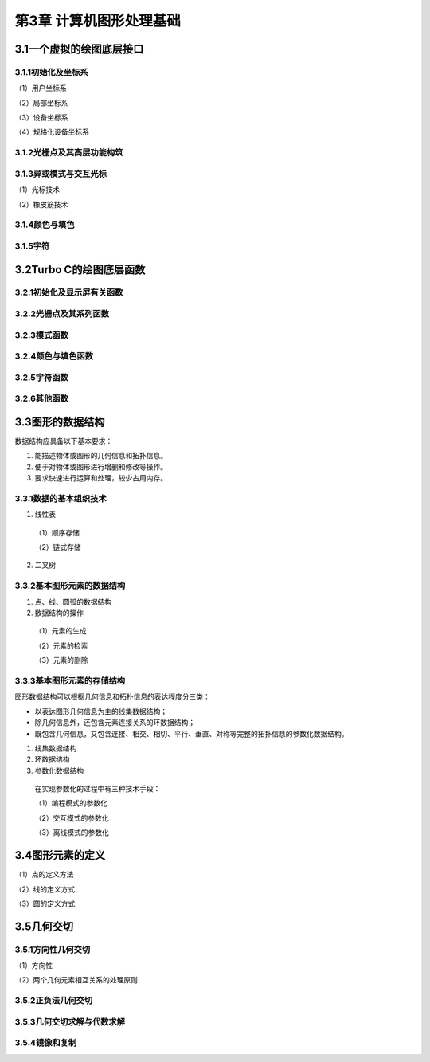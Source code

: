 第3章 计算机图形处理基础
============================

3.1一个虚拟的绘图底层接口
---------------------------

3.1.1初始化及坐标系
~~~~~~~~~~~~~~~~~~~~

（1）用户坐标系

（2）局部坐标系

（3）设备坐标系

（4）规格化设备坐标系

3.1.2光栅点及其高层功能构筑
~~~~~~~~~~~~~~~~~~~~~~~~~~~~~

3.1.3异或模式与交互光标
~~~~~~~~~~~~~~~~~~~~~~~~~

（1）光标技术

（2）橡皮筋技术

3.1.4颜色与填色
~~~~~~~~~~~~~~~~~

3.1.5字符
~~~~~~~~~~

3.2Turbo C的绘图底层函数
--------------------------
3.2.1初始化及显示屏有关函数
~~~~~~~~~~~~~~~~~~~~~~~~~~~~~

3.2.2光栅点及其系列函数
~~~~~~~~~~~~~~~~~~~~~~~~~

3.2.3模式函数
~~~~~~~~~~~~~~~

3.2.4颜色与填色函数
~~~~~~~~~~~~~~~~~~~~~

3.2.5字符函数
~~~~~~~~~~~~~~

3.2.6其他函数
~~~~~~~~~~~~~~~

3.3图形的数据结构
-------------------

数据结构应具备以下基本要求：

1. 能描述物体或图形的几何信息和拓扑信息。

2. 便于对物体或图形进行增删和修改等操作。

3. 要求快速进行运算和处理，较少占用内存。

3.3.1数据的基本组织技术
~~~~~~~~~~~~~~~~~~~~~~~~~

1. 线性表
 （1）顺序存储

 （2）链式存储

2. 二叉树

3.3.2基本图形元素的数据结构
~~~~~~~~~~~~~~~~~~~~~~~~~~~~~

1. 点、线、圆弧的数据结构

2. 数据结构的操作
 （1）元素的生成

 （2）元素的检索

 （3）元素的删除

3.3.3基本图形元素的存储结构
~~~~~~~~~~~~~~~~~~~~~~~~~~~~~
图形数据结构可以根据几何信息和拓扑信息的表达程度分三类：

- 以表达图形几何信息为主的线集数据结构；
- 除几何信息外，还包含元素连接关系的环数据结构；
- 既包含几何信息，又包含连接、相交、相切、平行、垂直、对称等完整的拓扑信息的参数化数据结构。

1. 线集数据结构

2. 环数据结构

3. 参数化数据结构
 
 在实现参数化的过程中有三种技术手段：

 （1）编程模式的参数化

 （2）交互模式的参数化

 （3）离线模式的参数化

3.4图形元素的定义
-------------------
（1）点的定义方法

（2）线的定义方式

（3）圆的定义方式

3.5几何交切
------------
3.5.1方向性几何交切
~~~~~~~~~~~~~~~~~~~~~~
（1）方向性

（2）两个几何元素相互关系的处理原则

3.5.2正负法几何交切
~~~~~~~~~~~~~~~~~~~~~

3.5.3几何交切求解与代数求解
~~~~~~~~~~~~~~~~~~~~~~~~~~~~~

3.5.4镜像和复制
~~~~~~~~~~~~~~~~~~
